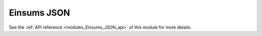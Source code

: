 ..
    Copyright (c) The Einsums Developers. All rights reserved.
    Licensed under the MIT License. See LICENSE.txt in the project root for license information.

.. _modules_Einsums_JSON:

============
Einsums JSON
============

.. todo::
    
    High-level description of the module.

See the :ref:`API reference <modules_Einsums_JSON_api>` of this module for more
details.